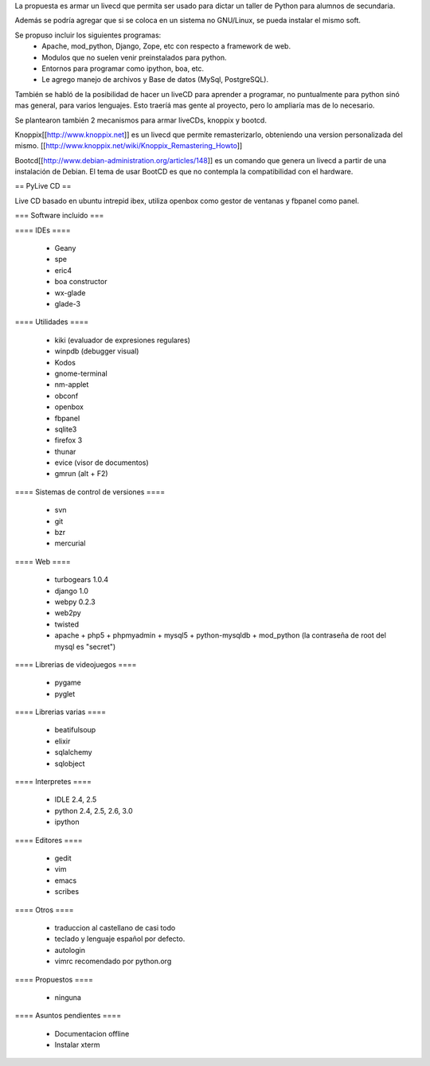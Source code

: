 La propuesta es armar un livecd que permita ser usado para dictar un taller de Python para alumnos de secundaria.

Además se podría agregar que si se coloca en un sistema no GNU/Linux, se pueda instalar el mismo soft.

Se propuso incluir los siguientes programas:
 * Apache, mod_python, Django, Zope, etc con respecto a framework de web.
 * Modulos que no suelen venir preinstalados para python.
 * Entornos para programar como ipython, boa, etc.
 * Le agrego manejo de archivos y Base de datos (MySql, PostgreSQL).

También se habló de la posibilidad de hacer un liveCD para aprender a programar, no puntualmente para python sinó mas general, para varios lenguajes.
Esto traeríá mas gente al proyecto, pero lo ampliaría mas de lo necesario.

Se plantearon también 2 mecanismos para armar liveCDs, knoppix y bootcd.

Knoppix[[http://www.knoppix.net]] es un livecd que permite remasterizarlo, obteniendo una version personalizada del mismo.
[[http://www.knoppix.net/wiki/Knoppix_Remastering_Howto]]

Bootcd[[http://www.debian-administration.org/articles/148]] es un comando que genera un livecd a partir de una instalación de Debian.
El tema de usar BootCD es que no contempla la compatibilidad con el hardware.

== PyLive CD ==

Live CD basado en ubuntu intrepid ibex, utiliza openbox como gestor de ventanas y fbpanel como panel.

=== Software incluido ===

==== IDEs ====

 * Geany
 * spe
 * eric4
 * boa constructor
 * wx-glade
 * glade-3

==== Utilidades ====

 * kiki (evaluador de expresiones regulares)
 * winpdb (debugger visual)
 * Kodos

 * gnome-terminal
 * nm-applet
 * obconf
 * openbox
 * fbpanel
 * sqlite3
 * firefox 3
 * thunar
 * evice (visor de documentos)
 * gmrun (alt + F2)

==== Sistemas de control de versiones ====

 * svn
 * git
 * bzr
 * mercurial

==== Web ====

 * turbogears 1.0.4
 * django 1.0
 * webpy 0.2.3
 * web2py
 * twisted
 * apache + php5 + phpmyadmin + mysql5 + python-mysqldb + mod_python (la contraseña de root del mysql es "secret")

==== Librerias de videojuegos ====

 * pygame
 * pyglet

==== Librerias varias ====

 * beatifulsoup
 * elixir 
 * sqlalchemy
 * sqlobject

==== Interpretes ====

 * IDLE 2.4, 2.5
 * python 2.4, 2.5, 2.6, 3.0
 * ipython

==== Editores ====

    * gedit
    * vim
    * emacs
    * scribes

==== Otros ====

 * traduccion al castellano de casi todo
 * teclado y lenguaje español por defecto.
 * autologin
 * vimrc recomendado por python.org

==== Propuestos ====

 * ninguna

==== Asuntos pendientes ====

 * Documentacion offline
 * Instalar xterm
